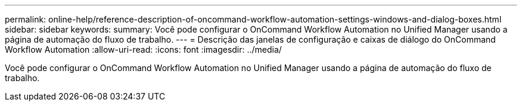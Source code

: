 ---
permalink: online-help/reference-description-of-oncommand-workflow-automation-settings-windows-and-dialog-boxes.html 
sidebar: sidebar 
keywords:  
summary: Você pode configurar o OnCommand Workflow Automation no Unified Manager usando a página de automação do fluxo de trabalho. 
---
= Descrição das janelas de configuração e caixas de diálogo do OnCommand Workflow Automation
:allow-uri-read: 
:icons: font
:imagesdir: ../media/


[role="lead"]
Você pode configurar o OnCommand Workflow Automation no Unified Manager usando a página de automação do fluxo de trabalho.
